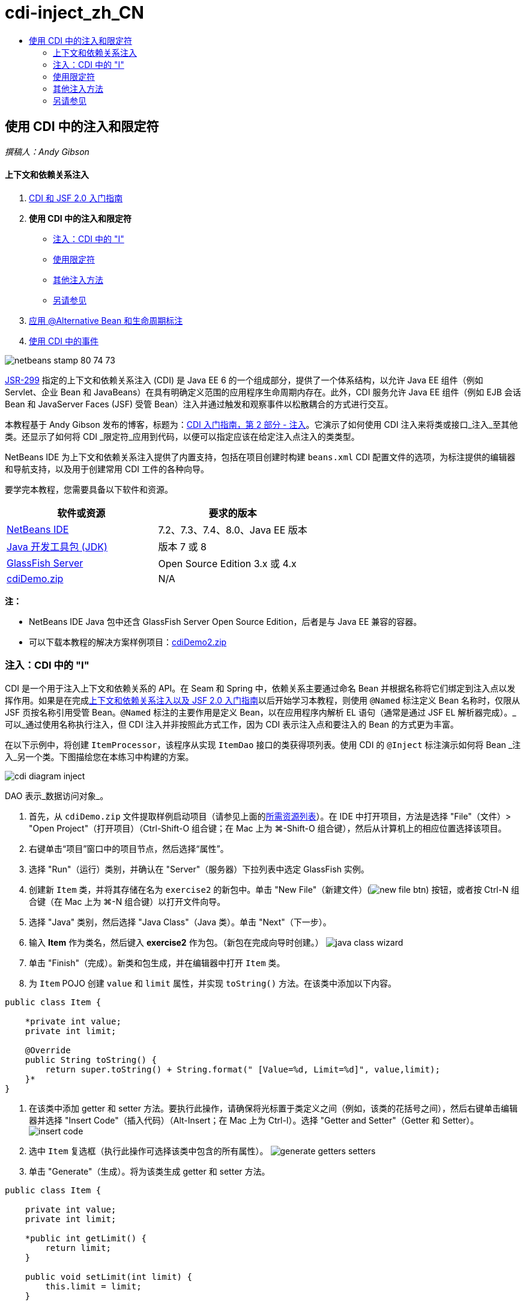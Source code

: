 // 
//     Licensed to the Apache Software Foundation (ASF) under one
//     or more contributor license agreements.  See the NOTICE file
//     distributed with this work for additional information
//     regarding copyright ownership.  The ASF licenses this file
//     to you under the Apache License, Version 2.0 (the
//     "License"); you may not use this file except in compliance
//     with the License.  You may obtain a copy of the License at
// 
//       http://www.apache.org/licenses/LICENSE-2.0
// 
//     Unless required by applicable law or agreed to in writing,
//     software distributed under the License is distributed on an
//     "AS IS" BASIS, WITHOUT WARRANTIES OR CONDITIONS OF ANY
//     KIND, either express or implied.  See the License for the
//     specific language governing permissions and limitations
//     under the License.
//

= cdi-inject_zh_CN
:jbake-type: page
:jbake-tags: old-site, needs-review
:jbake-status: published
:keywords: Apache NetBeans  cdi-inject_zh_CN
:description: Apache NetBeans  cdi-inject_zh_CN
:toc: left
:toc-title:

== 使用 CDI 中的注入和限定符

_撰稿人：Andy Gibson_

==== 上下文和依赖关系注入

1. link:cdi-intro.html[CDI 和 JSF 2.0 入门指南]
2. *使用 CDI 中的注入和限定符*
* link:#inject[注入：CDI 中的 "I"]
* link:#qualifier[使用限定符]
* link:#alternative[其他注入方法]
* link:#seealso[另请参见]
3. link:cdi-validate.html[应用 @Alternative Bean 和生命周期标注]
4. link:cdi-events.html[使用 CDI 中的事件]

image:netbeans-stamp-80-74-73.png[title="此页上的内容适用于 NetBeans IDE 7.2、7.3、7.4 和 8.0"]

link:http://jcp.org/en/jsr/detail?id=299[JSR-299] 指定的上下文和依赖关系注入 (CDI) 是 Java EE 6 的一个组成部分，提供了一个体系结构，以允许 Java EE 组件（例如 Servlet、企业 Bean 和 JavaBeans）在具有明确定义范围的应用程序生命周期内存在。此外，CDI 服务允许 Java EE 组件（例如 EJB 会话 Bean 和 JavaServer Faces (JSF) 受管 Bean）注入并通过触发和观察事件以松散耦合的方式进行交互。

本教程基于 Andy Gibson 发布的博客，标题为：link:http://www.andygibson.net/blog/index.php/2009/12/22/getting-started-with-cdi-part-2-injection/[CDI 入门指南，第 2 部分 - 注入]。它演示了如何使用 CDI 注入来将类或接口_注入_至其他类。还显示了如何将 CDI _限定符_应用到代码，以便可以指定应该在给定注入点注入的类类型。

NetBeans IDE 为上下文和依赖关系注入提供了内置支持，包括在项目创建时构建 `beans.xml` CDI 配置文件的选项，为标注提供的编辑器和导航支持，以及用于创建常用 CDI 工件的各种向导。


要学完本教程，您需要具备以下软件和资源。

|===
|软件或资源 |要求的版本 

|link:https://netbeans.org/downloads/index.html[NetBeans IDE] |7.2、7.3、7.4、8.0、Java EE 版本 

|link:http://www.oracle.com/technetwork/java/javase/downloads/index.html[Java 开发工具包 (JDK)] |版本 7 或 8 

|link:http://glassfish.dev.java.net/[GlassFish Server] |Open Source Edition 3.x 或 4.x 

|link:https://netbeans.org/projects/samples/downloads/download/Samples%252FJavaEE%252FcdiDemo.zip[cdiDemo.zip] |N/A 
|===

*注：*

* NetBeans IDE Java 包中还含 GlassFish Server Open Source Edition，后者是与 Java EE 兼容的容器。
* 可以下载本教程的解决方案样例项目：link:https://netbeans.org/projects/samples/downloads/download/Samples%252FJavaEE%252FcdiDemo2.zip[cdiDemo2.zip]


=== 注入：CDI 中的 "I"

CDI 是一个用于注入上下文和依赖关系的 API。在 Seam 和 Spring 中，依赖关系主要通过命名 Bean 并根据名称将它们绑定到注入点以发挥作用。如果是在完成link:cdi-intro.html[上下文和依赖关系注入以及 JSF 2.0 入门指南]以后开始学习本教程，则使用 `@Named` 标注定义 Bean 名称时，仅限从 JSF 页按名称引用受管 Bean。`@Named` 标注的主要作用是定义 Bean，以在应用程序内解析 EL 语句（通常是通过 JSF EL 解析器完成）。_可以_通过使用名称执行注入，但 CDI 注入并非按照此方式工作，因为 CDI 表示注入点和要注入的 Bean 的方式更为丰富。

在以下示例中，将创建 `ItemProcessor`，该程序从实现 `ItemDao` 接口的类获得项列表。使用 CDI 的 `@Inject` 标注演示如何将 Bean _注入_另一个类。下图描绘您在本练习中构建的方案。

image:cdi-diagram-inject.png[title="在应用程序中使用 CDI 注入对类进行松散耦合"]

DAO 表示_数据访问对象_。

1. 首先，从 `cdiDemo.zip` 文件提取样例启动项目（请参见上面的link:#requiredSoftware[所需资源列表]）。在 IDE 中打开项目，方法是选择 "File"（文件）> "Open Project"（打开项目）（Ctrl-Shift-O 组合键；在 Mac 上为 ⌘-Shift-O 组合键），然后从计算机上的相应位置选择该项目。
2. 右键单击“项目”窗口中的项目节点，然后选择“属性”。
3. 选择 "Run"（运行）类别，并确认在 "Server"（服务器）下拉列表中选定 GlassFish 实例。
4. 创建新 `Item` 类，并将其存储在名为 `exercise2` 的新包中。单击 "New File"（新建文件）(image:new-file-btn.png[]) 按钮，或者按 Ctrl-N 组合键（在 Mac 上为 ⌘-N 组合键）以打开文件向导。
5. 选择 "Java" 类别，然后选择 "Java Class"（Java 类）。单击 "Next"（下一步）。
6. 输入 *Item* 作为类名，然后键入 *exercise2* 作为包。（新包在完成向导时创建。）
image:java-class-wizard.png[title="使用文件向导创建新 Java 类"]
7. 单击 "Finish"（完成）。新类和包生成，并在编辑器中打开 `Item` 类。
8. 为 `Item` POJO 创建 `value` 和 `limit` 属性，并实现 `toString()` 方法。在该类中添加以下内容。
[source,java]
----

public class Item {

    *private int value;
    private int limit;

    @Override
    public String toString() {
        return super.toString() + String.format(" [Value=%d, Limit=%d]", value,limit);
    }*
}
----
9. 在该类中添加 getter 和 setter 方法。要执行此操作，请确保将光标置于类定义之间（例如，该类的花括号之间），然后右键单击编辑器并选择 "Insert Code"（插入代码）（Alt-Insert；在 Mac 上为 Ctrl-I）。选择 "Getter and Setter"（Getter 和 Setter）。
image:insert-code.png[title="使用 "Insert Code"（插入代码）弹出式窗口创建 getter 和 setter"]
10. 选中 `Item` 复选框（执行此操作可选择该类中包含的所有属性）。
image:generate-getters-setters.png[title="选中类复选框可选择该类中包含的所有属性"]
11. 单击 "Generate"（生成）。将为该类生成 getter 和 setter 方法。
[source,java]
----

public class Item {

    private int value;
    private int limit;

    *public int getLimit() {
        return limit;
    }

    public void setLimit(int limit) {
        this.limit = limit;
    }

    public int getValue() {
        return value;
    }

    public void setValue(int value) {
        this.value = value;
    }*

    @Override
    public String toString() {
        return super.toString() + String.format(" [Value=%d, Limit=%d]", value, limit);
    }
}
----
12. 创建同时具有 `value` 和 `limit` 参数的构造函数。同样，IDE 可以帮助完成此操作。在类定义内按 Ctrl-空格键，并选择 `Item(int value, int limit) - generate` 选项。
image:generate-constructor.png[title="按 Ctrl-空格键可利用编辑器的代码完成功能"]
下列构造函数将添加到类中。
[source,java]
----

public class Item {

    *public Item(int value, int limit) {
        this.value = value;
        this.limit = limit;
    }*

    private int value;
    private int limit;

    ...
----
13. 创建 `ItemDao` 接口以定义获取 `Item` 对象列表的方式。在此测试应用程序中，预期将使用多个实现，因此将编写多个接口的代码。

单击 "New File"（新建文件）(image:new-file-btn.png[]) 按钮，或者按 Ctrl-N 组合键（在 Mac 上为 ⌘-N 组合键）以打开文件向导。

14. 选择 "Java" 类别，然后选择 "Java Interface"（Java 接口）。单击 "Next"（下一步）。
15. 键入 *ItemDao* 作为类名，然后输入 *exercise2* 作为包。
16. 单击 "Finish"（完成）。将会生成新接口并在编辑器中将其打开。
17. 添加名为 `fetchItems()` 的方法，它将返回 `Item` 对象的 `List`。
[source,java]
----

public interface ItemDao {

    *List<Item> fetchItems();*

}
----
（使用编辑器的提示为 `java.util.List` 添加 import 语句。）
18. 创建 `ItemProcessor` 类。这是要向其中注入 Bean 并从中执行进程的主类。目前，您将从 DAO 入手，了解如何将其注入我们的处理器 Bean。

单击 "New File"（新建文件）(image:new-file-btn.png[]) 按钮，或者按 Ctrl-N 组合键（在 Mac 上为 ⌘-N 组合键）以打开文件向导。

19. 选择 "Java" 类别，然后选择 "Java Class"（Java 类）。单击 "Next"（下一步）。
20. 键入 *ItemProcessor* 作为类名，然后输入 *exercise2* 作为包。单击 "Finish"（完成）。

将会生成新类并在编辑器中将其打开。

21. 修改该类，如下所示：
[source,java]
----

@Named
@RequestScoped
public class ItemProcessor {

    private ItemDao itemDao;

    public void execute() {
        List<Item> items = itemDao.fetchItems();
        for (Item item : items) {
            System.out.println("Found item " + item);
        }
    }
}
----
22. 修复导入。在编辑器中右键单击并选择 "Fix Imports"（修复导入），或者按 Ctrl-Shift-I 组合键（在 Mac 上按 ⌘-Shift-I 组合键）。
image:fix-imports.png[title="右键单击编辑器，然后选择 "Fix Imports"（修复导入）以将 import 语句添加到类中"]
23. 单击 "OK"（确定）。需要以下类的 import 语句：
* `java.util.List`
* `javax.inject.Named`
* `javax.enterprise.context.RequestScoped`
24. 首先是一个简单的 DAO，仅用于创建项列表并返回项的固定列表。

在 "Projects"（项目）窗口中，右键单击 `exercise2` 包节点并选择 "New"（新建）> "Java Class"（Java 类）。在 Java 类向导中，将类命名为 `DefaultItemDao`。单击 "Finish"（完成）。image:java-class-wizard2.png[title="使用 Java 类向导创建新 Java 类"]
25. 在编辑器中，让 `DefaultItemDao` 实现 `ItemDao` 接口，然后提供 `fetchItems()` 实现。
[source,java]
----

public class DefaultItemDao *implements ItemDao* {

    *@Override
    public List<Item> fetchItems() {
        List<Item> results = new ArrayList<Item>();
        results.add(new Item(34, 7));
        results.add(new Item(4, 37));
        results.add(new Item(24, 19));
        results.add(new Item(89, 32));
        return results;
    }*
}
----
（按 Ctrl-Shift-I 组合键（在 Mac 上按 ⌘-Shift-I 组合键）为 `java.util.List` 和 `java.util.ArrayList` 添加 import 语句。）
26. 切换到 `ItemProcessor` 类（按 Ctrl-Tab 组合键）。为了将 `DefaultItemDao` 注入到 `ItemProcessor`，我们向 `ItemDao` 字段添加 `javax.inject.Inject` 标注以表示该字段为注入点。
[source,java]
----

*import javax.inject.Inject;*
...

@Named
@RequestScoped
public class ItemProcessor {

    *@Inject*
    private ItemDao itemDao;

    ...
}
----
[tips]#使用编辑器的代码完成支持向类中添加 `@Inject` 标注和 import 语句。例如，键入 `@Inj`，按后按 Ctrl-空格组合键。#
27. 最后，需要采用一些方式来调用 `ItemProcessor` 上的 `execute()` 方法。此方法可以在 SE 环境中运行，但现在会将其保留在 JSF 页。创建名为 `process.xhtml` 的新页，并包含用于调用 `execute()` 方法的按钮。

单击 "New File"（新建文件）(image:new-file-btn.png[]) 按钮，或者按 Ctrl-N 组合键（在 Mac 上为 ⌘-N 组合键）以打开文件向导。
28. 选择 "JavaServer Faces" 类别，然后选择 "JSF Page"（JSF 页）。单击 "Next"（下一步）。
29. 键入 *process* 作为文件名，然后单击 "Finish"（完成）。
image:new-jsf-page.png[title="使用 JSF 文件向导创建新 Facelets 页"]
30. 在新的 `process.xhtml` 文件中，添加连接到 `ItemProcessor.execute()` 方法的按钮。使用 EL 时，受管 Bean 的默认名称与类名称相同，但是第一个字母用小写（例如，`itemProcessor`）。
[source,xml]
----

<h:body>
    *<h:form>
        <h:commandButton action="#{itemProcessor.execute}" value="Execute"/>
    </h:form>*
</h:body>
----
31. 运行此项目之前，在项目的 Web 部署描述符中将 `process.xhtml` 文件设置为新的欢迎页面。

使用 IDE 的 "Go to File"（转至文件）对话框快速打开 `web.xml` 文件。从 IDE 的主菜单中选择 "Navigate"(导航)> "Go to File"（转至文件）（Alt-Shift-O；在 Mac 上为 Ctrl-Shift-O），然后键入 "`web`"。
image:go-to-file.png[title="使用 "Go to File"（转至文件）对话框可快速找到项目文件"]
32. 单击 "OK"（确定）。在 `web.xml` 文件的 XML 视图中，进行以下更改。
[source,xml]
----

<welcome-file-list>
    <welcome-file>faces/*process.xhtml*</welcome-file>
</welcome-file-list>
----
33. 在 IDE 的主工具栏中单击 "Run Project"（运行项目）(image:run-project-btn.png[]) 按钮。编译该项目并将其部署到 GlassFish，然后在浏览器中打开 `process.xhtml` 文件。
34. 单击页面上显示的 `Execute` 按钮。切换回 IDE 并检查 GlassFish Server 日志。服务器日志会显示在 "Output"（输出）窗口（Ctrl-4 组合键；在 Mac 上为 ⌘-4 组合键）中 "GlassFish Server" 标签的下方。单击该按钮时，日志将列出默认 DAO 实现的项。
image:output-window.png[title="在 IDE 的 "Output"（输出）窗口中查看服务器日志"]
[tips]#在 "Output"（输出）窗口中右键单击，然后选择 "Clear"（清除）（Ctrl-L 组合键；在 Mac 上为 ⌘-L 组合键）以清除日志。在上图中，仅在单击 `Execute` 按钮前清除日志。#

我们创建了一个实现 `ItemDao` 接口的类，然后在部署应用程序时，由 CDI 实现来处理模块中的受管 Bean（由于模块中的 `beans.xml` 文件）。`@Inject` 标注指定要将受管 Bean 注入该字段，而我们只知道可注入 Bean 必须实现 `ItemDao` 或该接口的一些子类型。在这种情况下，`DefaultItemDao` 类非常符合要求。

如果注入了多个 `ItemDao` 实现，会怎么样？CDI 可能不知道应该选择哪个实现，会标记部署时错误。要解决此问题，需要使用 CDI 限定符。限定符将在以下部分进行探讨。


=== 使用限定符

CDI 限定符是一个标注，可在类级别应用以表示该类所属的 Bean 类型，还可以在字段级别（在其他位置）应用以表示该点需要注入哪种类型的 Bean。

为了演示在我们构建的应用程序中需要限定符，我们向还会实现 `ItemDao` 接口的应用程序中添加另一个 DAO 类。下图描述了本练习中将要构建的方案。CDI 必须能够确定在注入点应该使用哪个 Bean 实现。因为有两个 `ItemDao` 实现，我们可以通过创建名为 `Demo` 的限定符来解决此问题。然后，使用 `@Demo` 标注对要使用的 Bean 以及 `ItemProcessor` 中的注入点添加“标记”。

image:cdi-diagram-qualify.png[title="在应用程序中使用 CDI 注入和限定符对类进行松散耦合"]

请执行以下步骤。

1. 在 "Projects"（项目）窗口中，右键单击 `exercise2` 包，并选择 "New"（新建）> "Java Class"（Java 类）。
2. 在新建 Java 类向导中，将新类命名为 *AnotherItemDao*，然后单击 "Finish"（完成）。将会生成新类并在编辑器中将其打开。
3. 按如下方式修改类，以实现 `ItemDao` 接口，并定义该接口的 `fetchItems()` 方法。
[source,java]
----

public class AnotherItemDao *implements ItemDao* {

    *@Override
    public List<Item> fetchItems() {
        List<Item> results = new ArrayList<Item>();
        results.add(new Item(99, 9));
        return results;
    }*
}
----

请务必为 `java.util.List` 和 `java.util.ArrayList` 添加 import 语句。要执行此操作，请在编辑器中右键单击，然后选择 "Fix Imports"（修复导入），或者按 Ctrl-Shift-I 组合键（在 Mac 上按 ⌘-Shift-I 组合键）。

现在有两个实现 `ItemDao` 的类，因此无法确定要注入哪个 Bean。

4. 单击 "Run Project"（运行项目）(image:run-project-btn.png[]) 按钮以运行项目。请注意，项目现在无法部署。

您可能只需要保存文件，因为 "Deploy on Save"（在保存时部署）默认为启用状态，IDE 将自动部署项目。

5. 在 "Output"（输出）窗口（Ctrl-4 组合键；在 Mac 上为 ⌘-4 组合键）中查看服务器日志。将会显示类似如下的错误消息。
[source,java]
----

Caused by: org.jboss.weld.DeploymentException: Injection point has ambiguous dependencies.
Injection point: field exercise2.ItemProcessor.itemDao;
Qualifiers: [@javax.enterprise.inject.Default()];
Possible dependencies: [exercise2.DefaultItemDao, exercise2.AnotherItemDao]
----

要在 "Output"（输出）窗口中将文本调整为多行，请右键单击并选择 "Wrap text"（自动换行）。此操作不需要水平滚动。

Weld（CDI 实现）提供了一个不明确的依赖关系错误含义，它不能确定为给定注入点使用哪个 Bean。在 Weld 中，CDI 注入可能发生的绝大多数（如果不是所有）错误会在部署时报告，甚至包含钝化 Bean 是否会丢失 `Serializable` 实现。

可以指定 `ItemProcessor` 中的 `itemDao` 字段作为一个特定类型与其中一个实现类型（`AnotherItemDao` 或 `DefaultItemDao`）匹配，因为它只会与一个类类型匹配。但是，以后将不能对接口进行编码，也很难在不更改字段类型的情况下更改实现。查看 CDI 限定符是更好的解决方法。

当 CDI 检查注入点以找到合适的注入 Bean 时，它会同时考虑类类型和任何限定符。在不知道的情况下，我们已经使用了一个名为 `@Any` 的默认限定符。现在需要创建一个 `@Demo` 限定符以应用于 `DefaultItemDao` 实现，以及 `ItemProcessor` 中的注入点。

IDE 提供可用于生成 CDI 限定符的向导。

6. 单击 "New File"（新建文件）(image:new-file-btn.png[]) 按钮，或者按 Ctrl-N 组合键（在 Mac 上为 ⌘-N 组合键）以打开文件向导。
7. 选择 "Context and Dependency Injection"（上下文和依赖关系注入）类别，然后选择 "Qualifier Type"（限定符类型）。单击 "Next"（下一步）。
8. 输入 *Demo* 作为类名，然后输入 *exercise2* 作为包名。
9. 单击 "Finish"（完成）。新 `Demo` 限定符在编辑器中打开。
[source,java]
----

package exercise2;

import static java.lang.annotation.ElementType.TYPE;
import static java.lang.annotation.ElementType.FIELD;
import static java.lang.annotation.ElementType.PARAMETER;
import static java.lang.annotation.ElementType.METHOD;
import static java.lang.annotation.RetentionPolicy.RUNTIME;
import java.lang.annotation.Retention;
import java.lang.annotation.Target;
import javax.inject.Qualifier;

/**
*
* @author nbuser
*/
@Qualifier
@Retention(RUNTIME)
@Target({METHOD, FIELD, PARAMETER, TYPE})
public @interface Demo {
}
----

接下来，在类级别将此限定符添加到默认 DAO 实现。

10. 在编辑器中切换到 `DefaultItemDao`（按 Ctrl-Tab 组合键），然后在类定义上方键入 `@Demo`。
[source,java]
----

*@Demo*
public class DefaultItemDao implements ItemDao {

@Override
public List<Item> fetchItems() {
    List<Item> results = new ArrayList<Item>();
    results.add(new Item(34, 7));
    results.add(new Item(4, 37));
    results.add(new Item(24, 19));
    results.add(new Item(89, 32));
    return results;
}
}
----
[tips]#键入 `@` 后，按 Ctrl-空格键以调用代码完成建议。编辑器识别 `Demo` 限定符并列出 `@Demo` 作为代码完成选项。#
11. 单击 "Run Project"（运行项目）(image:run-project-btn.png[]) 按钮以运行项目。该项目将构建和部署，且不出现错误。

*注：*对于此项修改，可能需要显式运行项目以重新部署应用程序而不是增量部署所做的更改。

12. 在浏览器中，单击 `Execute` 按钮，然后返回至 IDE 并检查 "Output"（输出）窗口中的服务器日志。将看到以下输出结果。
[source,java]
----

INFO: Found item exercise2.Item@1ef62a93 [Value=99, Limit=9]
----

输出列出了 `AnotherItemDao` 类中的项。请回想一下，我们对 `DefaultItemDao` 实现进行了标注，但没有对 `ItemProcessor` 中的注入点进行标注。通过向默认 DAO 实现添加 `@Demo` 限定符，使另一个实现更加匹配注入点，因为该实现同时与类型和限定符匹配。当前，`DefaultItemDao` 有 `Demo` 限定符，而注入点上没有，因此降低了适用性。

接下来，将向 `ItemProcessor` 中的注入点添加 `@Demo` 标注。

13. 在编辑器中切换到 `ItemProcessor`（按 Ctrl-Tab 组合键），然后进行以下更改。
[source,java]
----

@Named
@RequestScoped
public class ItemProcessor {

@Inject *@Demo*
private ItemDao itemDao;

public void execute() {
    List<Item> items = itemDao.fetchItems();
    for (Item item : items) {
        System.out.println("Found item " + item);
    }
}
}
----
14. 在浏览器中，单击 `Execute` 按钮，然后返回至 IDE 并检查 "Output"（输出）窗口中的服务器日志。您会再次看到默认实现 (`DefaultItemDao`) 的输出。
[source,java]
----

INFO: Found item exercise2.Item@7b3640f1 [Value=34, Limit=7]
INFO: Found item exercise2.Item@26e1cd69 [Value=4, Limit=37]
INFO: Found item exercise2.Item@3274bc70 [Value=24, Limit=19]
INFO: Found item exercise2.Item@dff76f1 [Value=89, Limit=32]
----

这是因为现在是根据类型_和_限定符进行匹配，且 `DefaultItemDao` 是唯一同时具有正确类型和 `@Demo` 标注的 Bean。


=== 其他注入方法

有多种方式可以在注入的类上定义注入点。到目前为止，您对引用注入对象的字段添加了标注。不需要为字段注入提供 getter 和 setter。如果要使用最终字段创建不可变受管 Bean，可以通过使用 `@Inject` 标注对构造函数进行标注，在构造函数中使用注入。然后，可以对构造函数参数应用任何标注以限定要注入的 Bean。（当然，每个参数都有一个类型可帮助限定要注入的 Bean。）Bean 可能只有一个定义了注入点的构造函数，但是可以实现多个构造函数。

[source,java]
----

@Named
@RequestScoped
public class ItemProcessor {

    private final ItemDao itemDao;

    @Inject
    public ItemProcessor(@Demo ItemDao itemDao) {
        this.itemDao = itemDao;
    }
}
----

此外，还可以调用初始化方法，为该方法传递要注入的 Bean。

[source,java]
----

@Named
@RequestScoped
public class ItemProcessor {

    private ItemDao itemDao;

    @Inject
    public void setItemDao(@Demo ItemDao itemDao) {
        this.itemDao = itemDao;
    }
}
----

虽然在上例中使用了 setter 方法进行初始化，但您可以创建任何方法，并使用它对方法调用中任意数量的 Bean 进行初始化。您还可以在一个 Bean 中使用多个初始化方法。

[source,java]
----

@Inject
public void initBeans(@Demo ItemDao itemDao, @SomeQualifier SomeType someBean) {
    this.itemDao = itemDao;
    this.bean = someBean;
}
----

无论注入点是如何定义的，都可以将同样的规则应用于匹配的 Bean。CDI 会尝试根据类型和限定符查找最佳匹配，并且会在注入点有多个匹配 Bean 或没有匹配 Bean 时部署失败。

link:/about/contact_form.html?to=3&subject=Feedback:%20Working%20with%20Injection%20and%20Qualifiers%20in%20CDI[发送有关此教程的反馈意见]


=== 另请参见

请继续完成本系列中关于上下文和依赖关系注入的下一个部分：

* link:cdi-validate.html[应用 @Alternative Bean 和生命周期标注]

有关 CDI 和 Java EE 的详细信息，请参见以下资源。

* link:cdi-intro.html[上下文和依赖关系注入以及 JSF 2.0 入门指南]
* link:javaee-gettingstarted.html[Java EE 应用程序入门指南]
* link:http://blogs.oracle.com/enterprisetechtips/entry/using_cdi_and_dependency_injection[企业技术提示：在 JSF 2.0 应用程序中使用面向 Java 的 CDI 和依赖关系注入]
* link:http://download.oracle.com/javaee/6/tutorial/doc/gjbnr.html[Java EE 6 教程第五部分：面向 Java EE 平台的上下文和依赖关系注入]
* link:http://jcp.org/en/jsr/detail?id=299[JSR 299：上下文和依赖关系注入规范]

NOTE: This document was automatically converted to the AsciiDoc format on 2018-03-13, and needs to be reviewed.
